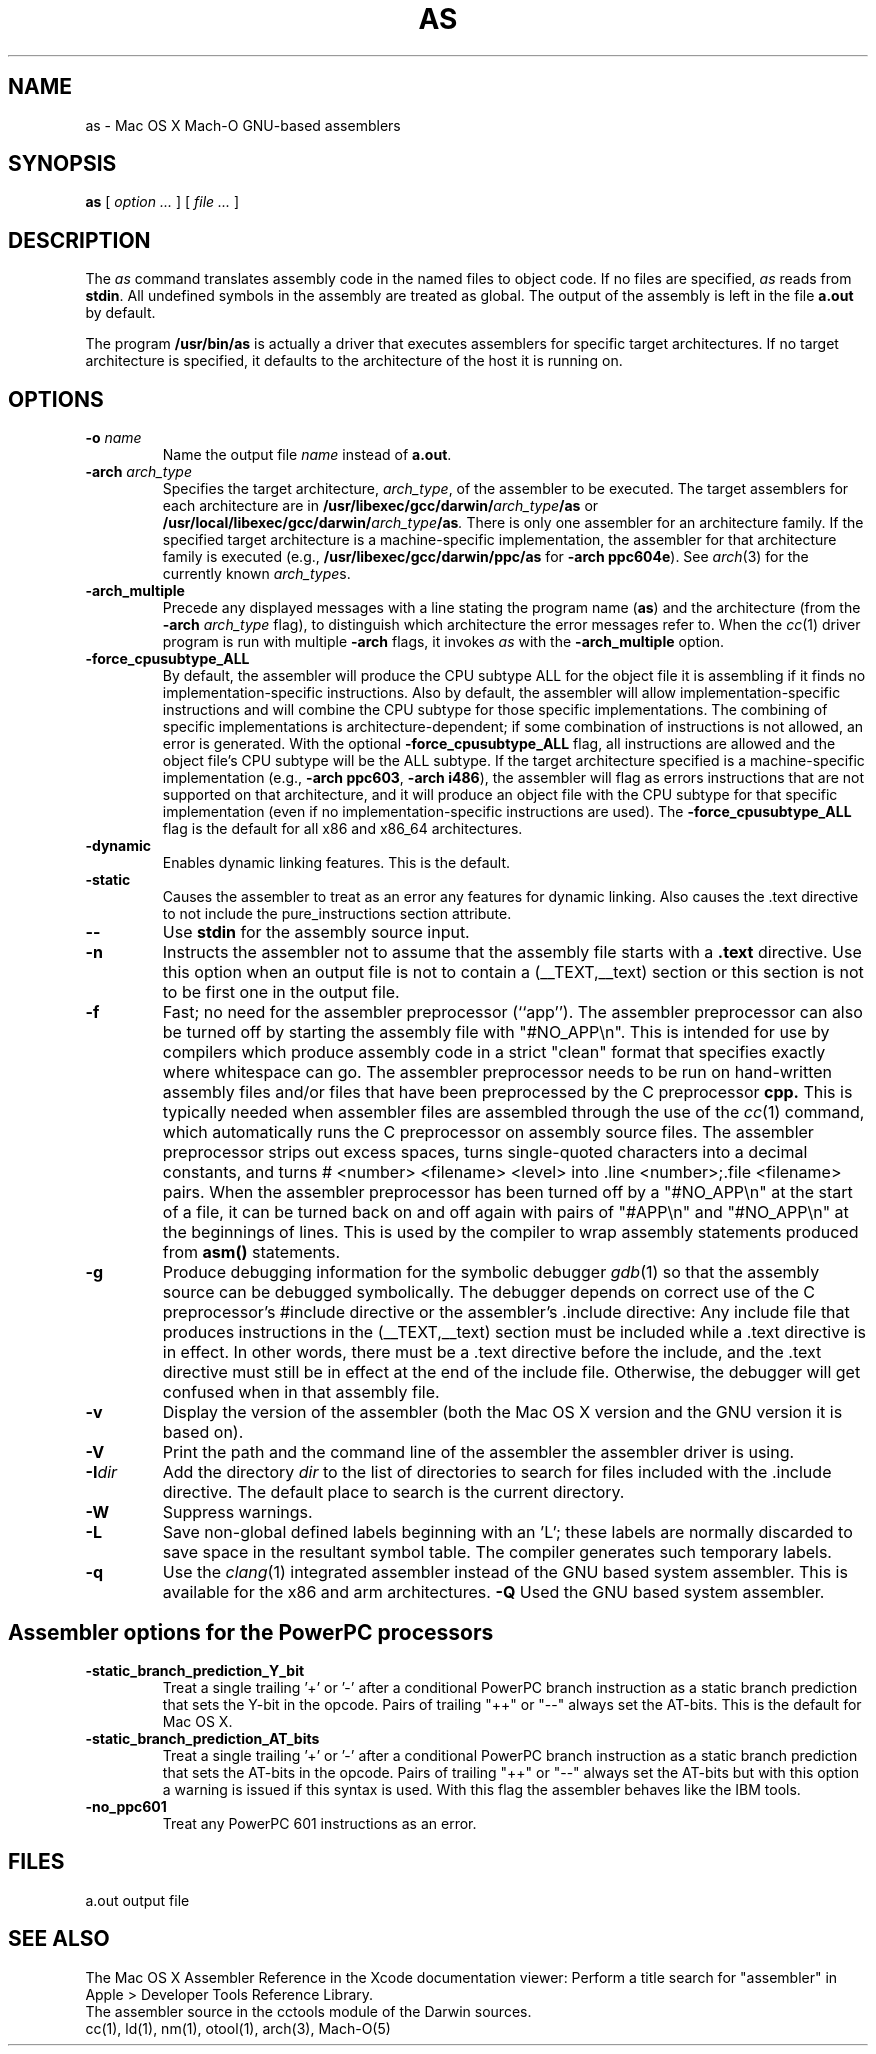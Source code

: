 .TH AS 1 "March 20, 2014" "Apple Inc."
.SH NAME
as \- Mac OS X Mach-O GNU-based assemblers
.SH SYNOPSIS
.B as
[ 
.I "option \&..."
] [ 
.I "file \&..."
] 
.SH DESCRIPTION
The
.I as
command translates assembly code in the named files to object code.  If no files are specified, 
.I as
reads from 
.BR stdin .
All undefined symbols in the assembly are treated as
global.  The output of the assembly is left in the file
.B a.out
by default.
.PP
The program 
.B /usr/bin/as 
is actually a driver that executes assemblers for specific target
architectures.  If no target architecture is specified, it defaults to the 
architecture of the host it is running on.
.SH OPTIONS
.TP 
.BI  \-o " name"
Name the output file
.I name
instead of
.BR a.out .
.TP
.BI \-arch " arch_type"
Specifies the target architecture,
.IR arch_type ,
of the assembler to be executed.  The target assemblers for each
architecture are in
.BI /usr/libexec/gcc/darwin/ arch_type /as
or
.BI /usr/local/libexec/gcc/darwin/ arch_type /as .
There is only one assembler for an architecture family.  If the
specified target architecture is a machine-specific implementation,
the assembler for that architecture family is executed (e.g., 
.B /usr/libexec/gcc/darwin/ppc/as 
for
.BR "\-arch ppc604e" ).
See
.IR arch (3)
for the currently known
.IR arch_type s.
.TP
.B \-arch_multiple
Precede any displayed messages with a line stating
the program name (\fBas\fR)
and the architecture (from the
.BI \-arch " arch_type"
flag), to distinguish which architecture the error messages refer to.
When the
.IR cc (1)
driver program 
is run with multiple
.B \-arch 
flags, it invokes
.I as
with the 
.B \-arch_multiple
option. 
.TP
.BI \-force_cpusubtype_ALL
By default, the assembler will produce the CPU subtype ALL for the object file
it is assembling if it finds no implementation-specific instructions.  Also
by default, the assembler will allow implementation-specific instructions and
will combine the CPU subtype for those specific implementations.  The combining
of specific implementations is architecture-dependent; if some combination of
instructions is not allowed, an error is generated.  With the optional
.B \-force_cpusubtype_ALL
flag, all instructions are allowed and the object file's CPU subtype will be
the ALL subtype.
If the target architecture specified is a machine-specific implementation
(e.g.,
.BR "\-arch ppc603" ,
.BR "\-arch i486" ), 
the assembler will flag as errors
instructions that are not supported on that architecture, and it will produce an object
file with the CPU subtype for that specific implementation (even if no 
implementation-specific instructions are used).
The
.B \-force_cpusubtype_ALL
flag is the default for all x86 and x86_64 architectures.
.TP
.B \-dynamic
Enables dynamic linking features.
This is the default.
.TP
.B \-static
Causes the assembler to treat as an error any features for dynamic 
linking.  Also causes the .text directive to not include the pure_instructions
section attribute.
.TP
.B \-\|\-
Use 
.B stdin 
for the assembly source input.
.TP
.B \-n
Instructs the assembler not to assume that the assembly file starts 
with a 
.B \.text 
directive.  Use this option
when an output file is not to contain a (_\|_TEXT,_\|_text) section or this
section is not to be first one in the output file.
.TP
.B \-f
Fast; no need for the assembler preprocessor (``app'').  The assembler
preprocessor can also be turned off by starting the assembly file with
"#NO_APP\\n".  This is intended for use by compilers which produce assembly
code in a strict "clean" format that specifies exactly where whitespace
can go.  The assembler preprocessor needs to be run on hand-written assembly 
files and/or files that have been preprocessed by the C preprocessor 
.B cpp.
This is typically needed when assembler files are assembled through the use of
the
.IR cc (1)
command, which automatically runs the C preprocessor on assembly
source files.  The assembler preprocessor strips out excess
spaces, turns single-quoted characters into a decimal constants, and turns
# <number> <filename> <level> 
into .line <number>;.file <filename>  pairs.
When the assembler preprocessor has been turned off by a "#NO_APP\\n" at the
start of a file, it can be turned back on and off again with pairs of "#APP\\n" and
"#NO_APP\\n" at the beginnings of lines.  This is used by the compiler to wrap
assembly statements produced from 
.B asm() 
statements.
.TP
.B \-g
Produce debugging information for the symbolic debugger
.IR gdb (1)
so that the assembly source can be debugged symbolically.  The debugger depends on correct use of the C preprocessor's #include directive 
or the assembler's .include directive:  Any include file
that produces instructions in the (_\|_TEXT,_\|_text) section must be included 
while a .text directive is in 
effect.  In other words, there must be a .text directive before the include,
and the .text directive must still be in effect at the end of the include file.
Otherwise, the debugger will get confused when in that assembly file.
.TP
.B \-v
Display the version of the assembler (both the Mac OS X version and the GNU version
it is based on).
.TP
.B \-V
Print the path and the command line of the assembler the assembler driver is
using.
.TP
.BI \-I dir
Add the directory
.I dir
to the list of directories to search for files included with the .include
directive.  The default place to search is the current directory.
.TP
.B \-W 
Suppress warnings.
.TP
.B \-L
Save non-global defined labels beginning with an 'L'; these labels are normally
discarded to save space in the resultant symbol table.  The compiler generates
such temporary labels.
.TP
.B \-q
Use the
.IR clang (1)
integrated assembler instead of the GNU based system assembler.  This is
available for the x86 and arm architectures.
.B \-Q
Used the GNU based system assembler.
.SH "Assembler options for the PowerPC processors"
.TP
.B \-static_branch_prediction_Y_bit
Treat a single trailing '+' or '-' after a conditional PowerPC branch
instruction as a static branch prediction that sets the Y-bit in the
opcode.  Pairs of trailing "++" or "--" always set the AT-bits. This is
the default for Mac OS X.
.TP
.B \-static_branch_prediction_AT_bits
Treat a single trailing '+' or '-' after a conditional PowerPC branch
instruction as a static branch prediction that sets the AT-bits in the
opcode. Pairs of trailing "++" or "--" always set the AT-bits but with
this option a warning is issued if this syntax is used.  With this flag
the assembler behaves like the IBM tools.
.TP
.B \-no_ppc601
Treat any PowerPC 601 instructions as an error.
.SH FILES
a.out	output file
.SH "SEE ALSO"
The Mac OS X Assembler Reference in the Xcode documentation viewer: Perform a title search for "assembler" in Apple > Developer Tools Reference Library.
.br
The assembler source in the cctools module of the Darwin sources.
.br
cc(1), ld(1), nm(1), otool(1), arch(3), Mach-O(5)
